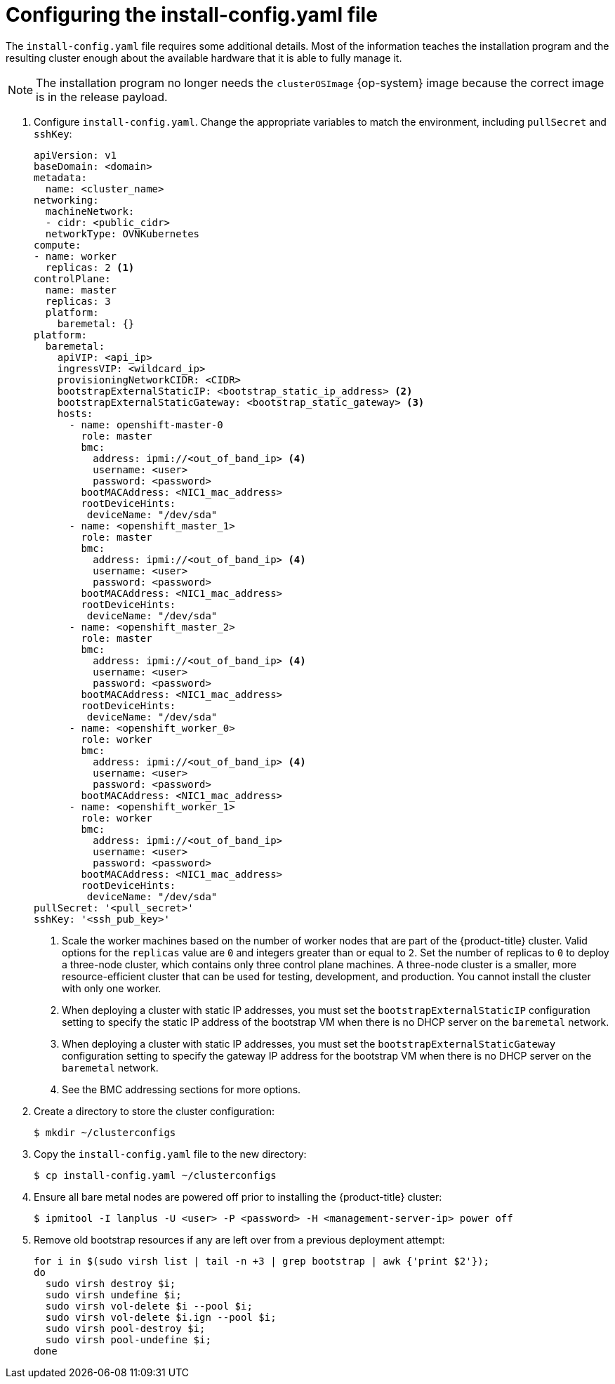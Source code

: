 // Module included in the following assemblies:
//
// * installing/installing_bare_metal_ipi/ipi-install-installation-workflow.adoc

:_content-type: PROCEDURE
[id="configuring-the-install-config-file_{context}"]
= Configuring the install-config.yaml file

The `install-config.yaml` file requires some additional details.
Most of the information teaches the installation program and the resulting cluster enough about the available hardware that it is able to fully manage it.

[NOTE]
====
The installation program no longer needs the `clusterOSImage` {op-system} image because the correct image is in the release payload.
====

. Configure `install-config.yaml`. Change the appropriate variables to match the environment, including `pullSecret` and `sshKey`:
+
[source,yaml]
----
apiVersion: v1
baseDomain: <domain>
metadata:
  name: <cluster_name>
networking:
  machineNetwork:
  - cidr: <public_cidr>
  networkType: OVNKubernetes
compute:
- name: worker
  replicas: 2 <1>
controlPlane:
  name: master
  replicas: 3
  platform:
    baremetal: {}
platform:
  baremetal:
    apiVIP: <api_ip>
    ingressVIP: <wildcard_ip>
    provisioningNetworkCIDR: <CIDR>
    bootstrapExternalStaticIP: <bootstrap_static_ip_address> <2>
    bootstrapExternalStaticGateway: <bootstrap_static_gateway> <3>
    hosts:
      - name: openshift-master-0
        role: master
        bmc:
          address: ipmi://<out_of_band_ip> <4>
          username: <user>
          password: <password>
        bootMACAddress: <NIC1_mac_address>
        rootDeviceHints:
         deviceName: "/dev/sda"
      - name: <openshift_master_1>
        role: master
        bmc:
          address: ipmi://<out_of_band_ip> <4>
          username: <user>
          password: <password>
        bootMACAddress: <NIC1_mac_address>
        rootDeviceHints:
         deviceName: "/dev/sda"
      - name: <openshift_master_2>
        role: master
        bmc:
          address: ipmi://<out_of_band_ip> <4>
          username: <user>
          password: <password>
        bootMACAddress: <NIC1_mac_address>
        rootDeviceHints:
         deviceName: "/dev/sda"
      - name: <openshift_worker_0>
        role: worker
        bmc:
          address: ipmi://<out_of_band_ip> <4>
          username: <user>
          password: <password>
        bootMACAddress: <NIC1_mac_address>
      - name: <openshift_worker_1>
        role: worker
        bmc:
          address: ipmi://<out_of_band_ip>
          username: <user>
          password: <password>
        bootMACAddress: <NIC1_mac_address>
        rootDeviceHints:
         deviceName: "/dev/sda"
pullSecret: '<pull_secret>'
sshKey: '<ssh_pub_key>'
----
+
<1> Scale the worker machines based on the number of worker nodes that are part of the {product-title} cluster. Valid options for the `replicas` value are `0` and integers greater than or equal to `2`. Set the number of replicas to `0` to deploy a three-node cluster, which contains only three control plane machines. A three-node cluster is a smaller, more resource-efficient cluster that can be used for testing, development, and production. You cannot install the cluster with only one worker.
<2> When deploying a cluster with static IP addresses, you must set the `bootstrapExternalStaticIP` configuration setting to specify the static IP address of the bootstrap VM when there is no DHCP server on the `baremetal` network.
<3> When deploying a cluster with static IP addresses, you must set the `bootstrapExternalStaticGateway` configuration setting to specify the gateway IP address for the bootstrap VM when there is no DHCP server on the `baremetal` network.
<4> See the BMC addressing sections for more options.

. Create a directory to store the cluster configuration:
+
[source,terminal]
----
$ mkdir ~/clusterconfigs
----

. Copy the `install-config.yaml` file to the new directory:
+
[source,terminal]
----
$ cp install-config.yaml ~/clusterconfigs
----

. Ensure all bare metal nodes are powered off prior to installing the {product-title} cluster:
+
[source,terminal]
----
$ ipmitool -I lanplus -U <user> -P <password> -H <management-server-ip> power off
----

. Remove old bootstrap resources if any are left over from a previous deployment attempt:
+
[source,bash]
----
for i in $(sudo virsh list | tail -n +3 | grep bootstrap | awk {'print $2'});
do
  sudo virsh destroy $i;
  sudo virsh undefine $i;
  sudo virsh vol-delete $i --pool $i;
  sudo virsh vol-delete $i.ign --pool $i;
  sudo virsh pool-destroy $i;
  sudo virsh pool-undefine $i;
done
----
